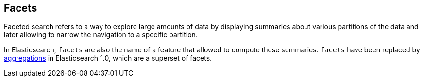 [[java-facets]]
== Facets

Faceted search refers to a way to explore large amounts of data by displaying
summaries about various partitions of the data and later allowing to narrow
the navigation to a specific partition.

In Elasticsearch, `facets` are also the name of a feature that allowed to
compute these summaries. `facets` have been replaced by
<<java-aggs, aggregations>> in Elasticsearch 1.0, which are a superset
of facets.
